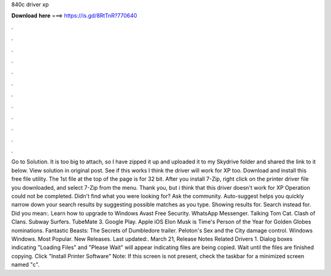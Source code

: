 840c driver xp

𝐃𝐨𝐰𝐧𝐥𝐨𝐚𝐝 𝐡𝐞𝐫𝐞 ===> https://is.gd/8RtTnR?770640

.

.

.

.

.

.

.

.

.

.

.

.

Go to Solution. It is too big to attach, so I have zipped it up and uploaded it to my Skydrive folder and shared the link to it below. View solution in original post. See if this works I think the driver will work for XP too.
Download and install this free file utility. The 1st file at the top of the page is for 32 bit. After you install 7-Zip, right click on the printer driver file you downloaded, and select 7-Zip from the menu. Thank you, but i think that this driver doesn't work for XP Operation could not be completed.
Didn't find what you were looking for? Ask the community. Auto-suggest helps you quickly narrow down your search results by suggesting possible matches as you type. Showing results for. Search instead for. Did you mean:. Learn how to upgrade to Windows  Avast Free Security.
WhatsApp Messenger. Talking Tom Cat. Clash of Clans. Subway Surfers. TubeMate 3. Google Play. Apple iOS  Elon Musk is Time's Person of the Year for  Golden Globes nominations.
Fantastic Beasts: The Secrets of Dumbledore trailer. Peloton's Sex and the City damage control. Windows Windows. Most Popular. New Releases. Last updated:. March 21,  Release Notes Related Drivers 1. Dialog boxes indicating "Loading Files" and "Please Wait" will appear indicating files are being copied. Wait until the files are finished copying. Click "Install Printer Software" Note: If this screen is not present, check the taskbar for a minimized screen named "c".